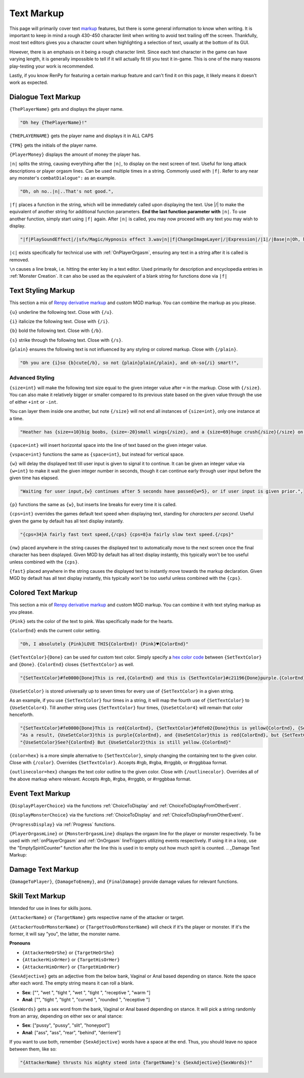 .. _Text Markup:

.. _Markup:

.. _Text:

**Text Markup**
================

.. Note, anytime Markup is used in code blocks, it is best to use ".. code-block:: javascript" to ensure the syntax highlighting doesn't mess up.

This page will primarily cover text `markup <https://en.wikipedia.org/wiki/Markup_language>`_ features, but there is some general information to know when writing.
It is important to keep in mind a rough 430-450 character limit when writing to avoid text trailing off the screen.
Thankfully, most text editors gives you a character count when highlighting a selection of text, usually at the bottom of its GUI.

However, there is an emphasis on it being a rough character limit. Since each text character in the game can have varying length, it is generally impossible to tell if it will
actually fit till you test it in-game. This is one of the many reasons play-testing your work is recommended.

Lastly, if you know RenPy for featuring a certain markup feature and can't find it on this page, it likely means it doesn't work as expected.

.. _Dialogue Text Markup:

**Dialogue Text Markup**
-------------------------

``{ThePlayerName}`` gets and displays the player name.

.. code-block:: javascript

  "Oh hey {ThePlayerName}!"

``{THEPLAYERNAME}`` gets the player name and displays it in ALL CAPS

``{TPN}`` gets the initials of the player name.

``{PlayerMoney}`` displays the amount of money the player has.


``|n|`` splits the string, causing everything after the ``|n|``, to display on the next screen of text.
Useful for long attack descriptions or player orgasm lines. Can be used multiple times in a string. Commonly used with ``|f|``.
Refer to any near any monster's ``combatDialogue":`` as an example.

.. code-block:: javascript

  "Oh, oh no..|n|..That's not good.",

``|f|`` places a function in the string, which will be immediately called upon displaying the text. Use \|/\| to make the equivalent of another string for additional
function parameters. **End the last function parameter with** ``|n|``.  To use another function, simply start using ``|f|`` again.
After ``|n|`` is called, you may now proceed with any text you may wish to display.

.. code-block:: javascript

  "|f|PlaySoundEffect|/|sfx/Magic/Hypnosis effect 3.wav|n||f|ChangeImageLayer|/|Expression|/|1|/|Base|n|Oh, hello {ThePlayerName}."

``|c|`` exists specifically for technical use with :ref:`OnPlayerOrgasm`, ensuring any text in a string after it is called is removed.

``\n`` causes a line break, i.e. hitting the enter key in a text editor. Used primarily for description and encyclopedia entries in :ref:`Monster Creation`.
It can also be used as the equivalent of a blank string for functions done via ``|f|``

.. _Text Styling Markup:

**Text Styling Markup**
------------------------
This section a mix of `Renpy derivative markup <https://www.renpy.org/doc/html/text.html>`_ and custom MGD markup. You can combine the markup as you please.

.. Excluding markup containing any periods, since it generates an error at the moment.

``{u}`` underline the following text. Close with ``{/u}``.

``{i}`` italicize the following text. Close with ``{/i}``.

``{b}`` bold the following text. Close with ``{/b}``.

``{s}`` strike through the following text. Close with ``{/s}``.

``{plain}`` ensures the following text is not influenced by any styling or colored markup. Close with ``{/plain}``.

.. code-block:: javascript

  "Oh you are {i}so {b}cute{/b}, so not {plain}plain{/plain}, and oh-so{/i} smart!",

**Advanced Styling**
"""""""""""""""""""""
``{size=int}`` will make the following text size equal to the given integer value after ``=`` in the markup. Close with ``{/size}``.
You can also make it relatively bigger or smaller compared to its previous state based on the given value through the use of either ``+int`` or ``-int``.

You can layer them inside one another, but note ``{/size}`` will not end all instances of ``{size=int}``, only one instance at a time.

.. code-block:: javascript

  "Heather has {size=+10}big boobs, {size=-20}small wings{/size}, and a {size=69}huge crush{/size}{/size} on Perpetua.",

``{space=int}`` will insert horizontal space into the line of text based on the given integer value.

``{vspace=int}`` functions the same as ``{space=int}``, but instead for vertical space.

``{w}`` will delay the displayed text till user input is given to signal it to continue. It can be given an integer value via ``{w=int}`` to make it wait the
given integer number in seconds, though it can continue early through user input before the given time has elapsed.

.. code-block:: javascript

    "Waiting for user input,{w} continues after 5 seconds have passed{w=5}, or if user input is given prior.",

``{p}`` functions the same as ``{w}``, but inserts line breaks for every time it is called.

``{cps=int}`` overrides the games default text speed when displaying text, standing for *characters per second*.
Useful given the game by default has all text display instantly.

.. code-block:: javascript

    "{cps=34}A fairly fast text speed,{/cps} {cps=8}a fairly slow text speed.{/cps}"

``{nw}`` placed anywhere in the string causes the displayed text to automatically move to the next screen once the final character has been displayed.
Given MGD by default has all text display instantly, this typically won't be too useful unless combined with the ``{cps}``.

``{fast}`` placed anywhere in the string causes the displayed text to instantly move towards the markup declaration.
Given MGD by default has all text display instantly, this typically won't be too useful unless combined with the ``{cps}``.

.. _Colored Text Markup:

**Colored Text Markup**
------------------------
This section a mix of `Renpy derivative markup <https://www.renpy.org/doc/html/text.html>`_ and custom MGD markup.
You can combine it with text styling markup as you please.

``{Pink}`` sets the color of the text to pink. Was specifically made for the hearts.

``{ColorEnd}`` ends the current color setting.

.. code-block:: javascript

  "Oh, I absolutely {Pink}LOVE THIS{ColorEnd}! {Pink}♥{ColorEnd}"

``{SetTextColor}{Done}`` can be used for custom text color.
Simply specify a `hex color code <https://www.color-hex.com/>`_ between ``{SetTextColor}`` and ``{Done}``.
``{ColorEnd}`` closes ``{SetTextColor}`` as well.

.. code-block:: javascript

  "{SetTextColor}#fe0000{Done}This is red,{ColorEnd} and this is {SetTextColor}#c21196{Done}purple.{ColorEnd}"

``{UseSetColor}`` is stored universally up to seven times for every use of ``{SetTextColor}`` in a given string.

As an example, if you use ``{SetTextColor}`` four times in a string, it will map the fourth use of ``{SetTextColor}`` to ``{UseSetColor4}``. Till
another string uses ``{SetTextColor}`` four times, ``{UseSetColor4}`` will remain that color henceforth.

.. code-block:: javascript

  "{SetTextColor}#fe0000{Done}This is red{ColorEnd}, {SetTextColor}#fdfe02{Done}this is yellow{ColorEnd}, {SetTextColor}#c21196{Done}and this is purple{ColorEnd}.",
  "As a result, {UseSetColor3}this is purple{ColorEnd}, and {UseSetColor}this is red{ColorEnd}, but {SetTextColor}#0bff01{Done}now it is green{ColorEnd}.",
  "{UseSetColor}See?{ColorEnd} But {UseSetColor2}this is still yellow.{ColorEnd}"

``{color=hex}`` is a more simple alternative to ``{SetTextColor}``, simply changing the containing text to the given color.
Close with ``{/color}``. Overrides ``{SetTextColor}``. Accepts #rgb, #rgba, #rrggbb, or #rrggbbaa format.

``{outlinecolor=hex}`` changes the text color outline to the given color.  Close with ``{/outlinecolor}``. Overrides all of the above markup where relevant.
Accepts #rgb, #rgba, #rrggbb, or #rrggbbaa format.

.. _Event Text Markup:

**Event Text Markup**
----------------------

``{DisplayPlayerChoice}`` via the functions :ref:`ChoiceToDisplay` and :ref:`ChoiceToDisplayFromOtherEvent`.

``{DisplayMonsterChoice}`` via the functions :ref:`ChoiceToDisplay` and :ref:`ChoiceToDisplayFromOtherEvent`.

``{ProgressDisplay}`` via :ref:`Progress` functions.

``{PlayerOrgasmLine}`` or ``{MonsterOrgasmLine}`` displays the orgasm line for the player or monster respectively.
To be used with :ref:`onPlayerOrgasm` and :ref:`OnOrgasm` lineTriggers utilizing events respectively. If using it in a loop, use the "EmptySpiritCounter" function after the line this is used in to empty out how much spirit is counted.
.. _Damage Text Markup:

**Damage Text Markup**
-----------------------

``{DamageToPlayer}``, ``{DamageToEnemy}``, and ``{FinalDamage}`` provide damage values for relevant functions.

.. _Skill Text Markup:

**Skill Text Markup**
----------------------

Intended for use in lines for skills jsons.

``{AttackerName}`` or ``{TargetName}`` gets respective name of the attacker or target.

``{AttackerYouOrMonsterName}`` or ``{TargetYouOrMonsterName}`` will check if it's the player or monster. If it's the former, it will say "you", the latter, the monster name.

**Pronouns**

* ``{AttackerHeOrShe}`` or ``{TargetHeOrShe}``

* ``{AttackerHisOrHer}`` or ``{TargetHisOrHer}``

* ``{AttackerHimOrHer}`` or ``{TargetHimOrHer}``

``{SexAdjective}`` gets an adjective from the below bank, Vaginal or Anal based depending on stance. Note the space after each word. The empty string
means it can roll a blank.

* **Sex**: ["", "wet ", "tight ", "wet ", "tight ", "receptive ", "warm "]

* **Anal**: ["", "tight ", "tight ", "curved ", "rounded ", "receptive "]

``{SexWords}`` gets a sex word from the bank, Vaginal or Anal based depending on stance. It will pick a string randomly from an array, depending on either sex or anal stance:

* **Sex**: ["pussy", "pussy", "slit", "honeypot"]

* **Anal**: ["ass", "ass", "rear", "behind", "derriere"]

If you want to use both, remember ``{SexAdjective}`` words have a space at the end. Thus, you should leave no space between them, like so:

.. code-block:: javascript

  "{AttackerName} thrusts his mighty steed into {TargetName}'s {SexAdjective}{SexWords}!"
